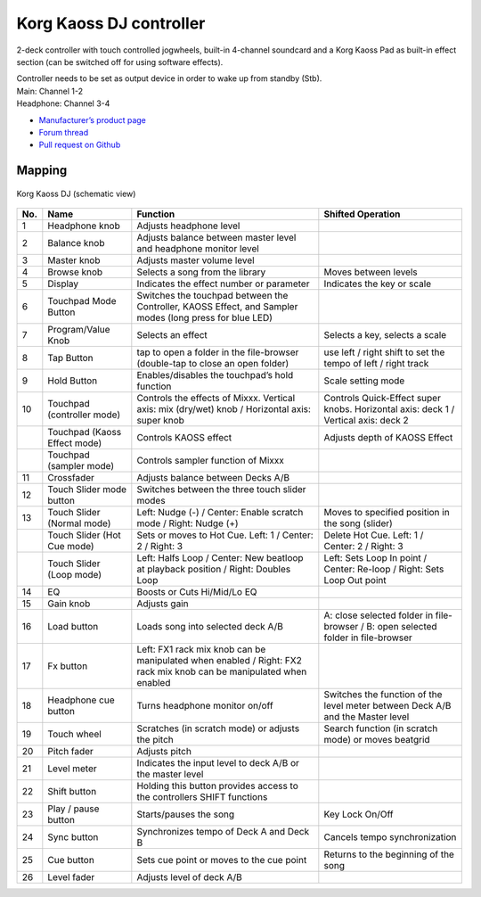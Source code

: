 Korg Kaoss DJ controller
========================

2-deck controller with touch controlled jogwheels, built-in 4-channel soundcard and a Korg Kaoss Pad as built-in effect section (can be switched off for using software effects).

| Controller needs to be set as output device in order to wake up from standby (Stb).
| Main: Channel 1-2
| Headphone: Channel 3-4

-  `Manufacturer’s product page <http://www.korg.com/uk/products/dj/kaoss_dj/>`__
-  `Forum thread <https://mixxx.discourse.group/t/korg-kaoss-dj-midi-mapping-help/16093>`__
-  `Pull request on Github <https://github.com/mixxxdj/mixxx/pull/1509>`__

.. versionadded:: 2.1

Mapping
-------

.. figure:: ../../_static/controllers/korg_kaoss_dj.png
   :align: center
   :width: 100%
   :figwidth: 100%
   :alt: Korg Kaoss DJ (schematic view)
   :figclass: pretty-figures

   Korg Kaoss DJ (schematic view)


+-----+------------------------------+-----------------------------------------------+--------------------------------------------+
| No. |             Name             |                   Function                    |             Shifted Operation              |
+=====+==============================+===============================================+============================================+
| 1   | Headphone knob               | Adjusts headphone level                       |                                            |
+-----+------------------------------+-----------------------------------------------+--------------------------------------------+
| 2   | Balance knob                 | Adjusts balance between master level          |                                            |
|     |                              | and headphone monitor level                   |                                            |
+-----+------------------------------+-----------------------------------------------+--------------------------------------------+
| 3   | Master knob                  | Adjusts master volume level                   |                                            |
+-----+------------------------------+-----------------------------------------------+--------------------------------------------+
| 4   | Browse knob                  | Selects a song from the library               | Moves between levels                       |
+-----+------------------------------+-----------------------------------------------+--------------------------------------------+
| 5   | Display                      | Indicates the effect number or parameter      | Indicates the key or scale                 |
+-----+------------------------------+-----------------------------------------------+--------------------------------------------+
| 6   | Touchpad Mode Button         | Switches the touchpad between the Controller, |                                            |
|     |                              | KAOSS Effect, and Sampler modes (long press   |                                            |
|     |                              | for blue LED)                                 |                                            |
+-----+------------------------------+-----------------------------------------------+--------------------------------------------+
| 7   | Program/Value Knob           | Selects an effect                             | Selects a key, selects a scale             |
+-----+------------------------------+-----------------------------------------------+--------------------------------------------+
| 8   | Tap Button                   | tap to open a folder in the file-browser      | use left / right shift to set the tempo    |
|     |                              | (double-tap to close an open folder)          | of left / right track                      |
|     |                              |                                               |                                            |
+-----+------------------------------+-----------------------------------------------+--------------------------------------------+
| 9   | Hold Button                  | Enables/disables the touchpad’s hold function | Scale setting mode                         |
+-----+------------------------------+-----------------------------------------------+--------------------------------------------+
| 10  | Touchpad (controller mode)   | Controls the effects of Mixxx.                | Controls Quick-Effect super knobs.         |
|     |                              | Vertical axis: mix (dry/wet) knob /           | Horizontal axis: deck 1 /                  |
|     |                              | Horizontal axis: super knob                   | Vertical axis: deck 2                      |
+-----+------------------------------+-----------------------------------------------+--------------------------------------------+
|     | Touchpad (Kaoss Effect mode) | Controls KAOSS effect                         | Adjusts depth of KAOSS Effect              |
+-----+------------------------------+-----------------------------------------------+--------------------------------------------+
|     | Touchpad (sampler mode)      | Controls sampler function of Mixxx            |                                            |
+-----+------------------------------+-----------------------------------------------+--------------------------------------------+
| 11  | Crossfader                   | Adjusts balance between Decks A/B             |                                            |
+-----+------------------------------+-----------------------------------------------+--------------------------------------------+
| 12  | Touch Slider mode button     | Switches between the three touch slider modes |                                            |
+-----+------------------------------+-----------------------------------------------+--------------------------------------------+
| 13  | Touch Slider (Normal mode)   | Left: Nudge (-) /                             | Moves to specified position in the song    |
|     |                              | Center: Enable scratch mode  /                | (slider)                                   |
|     |                              | Right: Nudge (+)                              |                                            |
+-----+------------------------------+-----------------------------------------------+--------------------------------------------+
|     | Touch Slider (Hot Cue mode)  | Sets or moves to Hot Cue.                     | Delete Hot Cue.                            |
|     |                              | Left: 1 /                                     | Left: 1 /                                  |
|     |                              | Center: 2 /                                   | Center: 2 /                                |
|     |                              | Right: 3                                      | Right: 3                                   |
+-----+------------------------------+-----------------------------------------------+--------------------------------------------+
|     | Touch Slider (Loop mode)     | Left: Halfs Loop /                            | Left: Sets Loop In point /                 |
|     |                              | Center: New beatloop at playback position /   | Center: Re-loop /                          |
|     |                              | Right: Doubles Loop                           | Right: Sets Loop Out point                 |
+-----+------------------------------+-----------------------------------------------+--------------------------------------------+
| 14  | EQ                           | Boosts or Cuts Hi/Mid/Lo EQ                   |                                            |
+-----+------------------------------+-----------------------------------------------+--------------------------------------------+
| 15  | Gain knob                    | Adjusts gain                                  |                                            |
+-----+------------------------------+-----------------------------------------------+--------------------------------------------+
| 16  | Load button                  | Loads song into selected deck A/B             | A: close selected folder in file-browser / |
|     |                              |                                               | B: open selected folder in file-browser    |
+-----+------------------------------+-----------------------------------------------+--------------------------------------------+
| 17  | Fx button                    | Left: FX1 rack mix knob can be manipulated    |                                            |
|     |                              | when enabled /                                |                                            |
|     |                              | Right: FX2 rack mix knob can be manipulated   |                                            |
|     |                              | when enabled                                  |                                            |
+-----+------------------------------+-----------------------------------------------+--------------------------------------------+
| 18  | Headphone cue button         | Turns headphone monitor on/off                | Switches the function of the level meter   |
|     |                              |                                               | between Deck A/B and the Master level      |
+-----+------------------------------+-----------------------------------------------+--------------------------------------------+
| 19  | Touch wheel                  | Scratches (in scratch mode) or adjusts the    | Search function (in scratch mode) or moves |
|     |                              | pitch                                         | beatgrid                                   |
+-----+------------------------------+-----------------------------------------------+--------------------------------------------+
| 20  | Pitch fader                  | Adjusts pitch                                 |                                            |
+-----+------------------------------+-----------------------------------------------+--------------------------------------------+
| 21  | Level meter                  | Indicates the input level to deck A/B or the  |                                            |
|     |                              | master level                                  |                                            |
+-----+------------------------------+-----------------------------------------------+--------------------------------------------+
| 22  | Shift button                 | Holding this button provides access to the    |                                            |
|     |                              | controllers SHIFT functions                   |                                            |
+-----+------------------------------+-----------------------------------------------+--------------------------------------------+
| 23  | Play / pause button          | Starts/pauses the song                        | Key Lock On/Off                            |
+-----+------------------------------+-----------------------------------------------+--------------------------------------------+
| 24  | Sync button                  | Synchronizes tempo of Deck A and Deck B       | Cancels tempo synchronization              |
+-----+------------------------------+-----------------------------------------------+--------------------------------------------+
| 25  | Cue button                   | Sets cue point or moves to the cue point      | Returns to the beginning of the song       |
+-----+------------------------------+-----------------------------------------------+--------------------------------------------+
| 26  | Level fader                  | Adjusts level of deck A/B                     |                                            |
+-----+------------------------------+-----------------------------------------------+--------------------------------------------+
